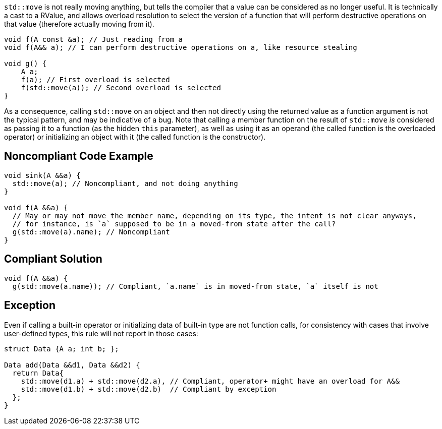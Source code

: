 `std::move` is not really moving anything, but tells the compiler that a value can be considered as no longer useful. It is technically a cast to a RValue, and allows overload resolution to select the version of a function that will perform destructive operations on that value (therefore actually moving from it).

----
void f(A const &a); // Just reading from a
void f(A&& a); // I can perform destructive operations on a, like resource stealing

void g() {
    A a;
    f(a); // First overload is selected
    f(std::move(a)); // Second overload is selected
}
----

As a consequence, calling `std::move` on an object and then not directly using the returned value as a function argument is not the typical pattern, and may be indicative of a bug. Note that calling a member function on the result of `std::move` _is_ considered as passing it to a function (as the hidden `this` parameter), as well as using it as an operand (the called function is the overloaded operator) or initializing an object with it (the called function is the constructor).

== Noncompliant Code Example

----
void sink(A &&a) {
  std::move(a); // Noncompliant, and not doing anything
}

void f(A &&a) {
  // May or may not move the member name, depending on its type, the intent is not clear anyways,
  // for instance, is `a` supposed to be in a moved-from state after the call?
  g(std::move(a).name); // Noncompliant
}
----

== Compliant Solution

----
void f(A &&a) {
  g(std::move(a.name)); // Compliant, `a.name` is in moved-from state, `a` itself is not
----

== Exception
Even if calling a built-in operator or initializing data of built-in type are not function calls, for consistency with cases that involve user-defined types, this rule will not report in those cases:

----
struct Data {A a; int b; };

Data add(Data &&d1, Data &&d2) {
  return Data{
    std::move(d1.a) + std::move(d2.a), // Compliant, operator+ might have an overload for A&&
    std::move(d1.b) + std::move(d2.b)  // Compliant by exception
  };
}
----

